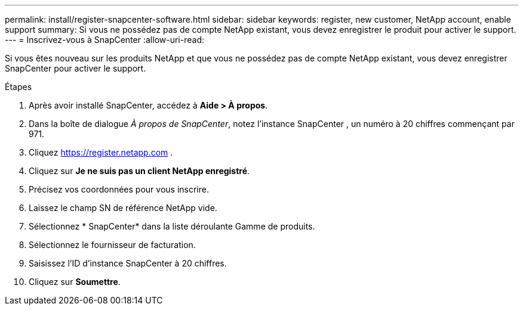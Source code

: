 ---
permalink: install/register-snapcenter-software.html 
sidebar: sidebar 
keywords: register, new customer, NetApp account, enable support 
summary: Si vous ne possédez pas de compte NetApp existant, vous devez enregistrer le produit pour activer le support. 
---
= Inscrivez-vous à SnapCenter
:allow-uri-read: 


[role="lead"]
Si vous êtes nouveau sur les produits NetApp et que vous ne possédez pas de compte NetApp existant, vous devez enregistrer SnapCenter pour activer le support.

.Étapes
. Après avoir installé SnapCenter, accédez à *Aide > À propos*.
. Dans la boîte de dialogue _À propos de SnapCenter_, notez l'instance SnapCenter , un numéro à 20 chiffres commençant par 971.
. Cliquez https://register.netapp.com[] .
. Cliquez sur *Je ne suis pas un client NetApp enregistré*.
. Précisez vos coordonnées pour vous inscrire.
. Laissez le champ SN de référence NetApp vide.
. Sélectionnez * SnapCenter* dans la liste déroulante Gamme de produits.
. Sélectionnez le fournisseur de facturation.
. Saisissez l’ID d’instance SnapCenter à 20 chiffres.
. Cliquez sur *Soumettre*.

